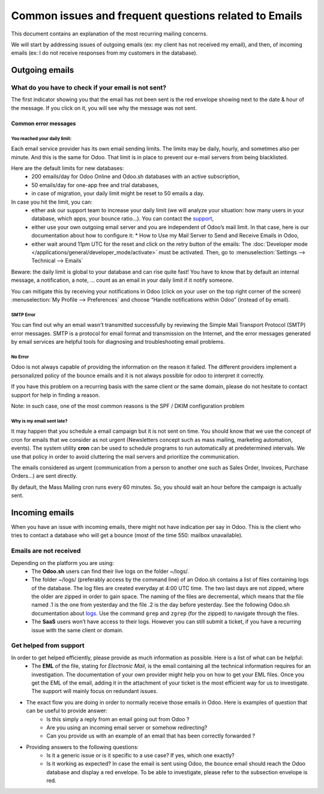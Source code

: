 ======================================================
Common issues and frequent questions related to Emails 
======================================================

This document contains an explanation of the most recurring mailing concerns.

We will start by addressing issues of outgoing emails (ex: my client has not received my email), and then, of incoming emails (ex: I do not receive responses from my customers in the database).

Outgoing emails
===============

What do you have to check if your email is not sent?
----------------------------------------------------

The first indicator showing you that the email has not been sent is the red envelope showing next to the date & hour of the message.
If you click on it, you will see why the message was not sent. 

.. image:: email_common/red_envelop.png
   :align: center
   :alt: Red envelop displayed in chatter

Common error messages
~~~~~~~~~~~~~~~~~~~~~

You reached your daily limit: 
*****************************

.. image:: email_common/email_limit.png
   :align: center
   :alt: Warning in Odoo upon email limit reached

Each email service provider has its own email sending limits. The limits may be daily, hourly, and sometimes also per minute. And this is the same for Odoo. That limit is in place to prevent our e-mail servers from being blacklisted.

Here are the default limits for new databases:
 - 200 emails/day for Odoo Online and Odoo.sh databases with an active subscription,
 - 50 emails/day for one-app free and trial databases,
 - in case of migration, your daily limit might be reset to 50 emails a day.

In case you hit the limit, you can:
 - either ask our support team to increase your daily limit (we will analyze your situation: how many users in your database, which apps, your bounce ratio…). You can contact the `support <https://www.odoo.com/help>`_,
 - either use your own outgoing email server and you are independent of Odoo’s mail limit. In that case, here is our documentation about how to configure it: * How to Use my Mail Server to Send and Receive Emails in Odoo,
 - either wait around 11pm UTC for the reset and click on the retry button of the emails: The :doc:`Developer mode </applications/general/developer_mode/activate>` must be activated. Then, go to :menuselection:`Settings --> Technical --> Emails`

.. image:: email_common/email_retry_technical.png
   :align: center
   :alt: Retry button of an emails


Beware: the daily limit is global to your database and can rise quite fast! You have to know that by default an internal message, a notification, a note, … count as an email in your daily limit if it notify someone.

You can mitigate this by receiving your notifications in Odoo (click on your user on the top right corner of the screen) :menuselection:`My Profile  --> Preferences` and choose “Handle notifications within Odoo” (instead of by email).

.. image:: email_common/settings_handle_notif.png
   :align: center
   :alt: Handling notifications in Odoo

SMTP Error
**********

You can find out why an email wasn't transmitted successfully by reviewing the Simple Mail Transport Protocol (SMTP) error messages. SMTP is a protocol for email format and transmission on the Internet, and the error messages generated by email services are helpful tools for diagnosing and troubleshooting email problems.

No Error
********

Odoo is not always capable of providing the information on the reason it failed. The different providers implement a personalized policy of the bounce emails and it is not always possible for odoo to interpret it correctly.

If you have this problem on a recurring basis with the same client or the same domain, please do not hesitate to contact support for help in finding a reason.

Note: in such case, one of the most common reasons is the SPF / DKIM configuration problem

Why is my email sent late?
**************************

It may happen that you schedule a email campaign but it is not sent on time. You should know that we use the concept of cron for emails that we consider as not urgent (Newsletters concept such as mass mailing, marketing automation, events). The system utility **cron** can be used to schedule programs to run automatically at predetermined intervals. We use that policy in order to avoid cluttering the mail servers and prioritize the communication. 

The emails considered as urgent (communication from a person to another one such as Sales Order, Invoices, Purchase Orders…) are sent directly. 

.. image:: email_common/email_scheduled_later.png
   :align: center
   :alt: Email scheduled to be sent later.

By default, the Mass Mailing cron runs every 60 minutes. So, you should wait an hour before the campaign is actually sent.

Incoming emails
===============

When you have an issue with incoming emails, there might not have  indication per say in Odoo. This is the client who tries to contact a database who will get a bounce (most of the time 550: mailbox unavailable).

Emails are not received
-----------------------

Depending on the platform you are using: 
 - The **Odoo.sh** users can find their live logs on the folder ~/logs/.
 - The folder ~/logs/ (preferably access by the command line) of an Odoo.sh contains a list of files containing logs of the database. The log files are created everyday at 4:00 UTC time. The two last days are not zipped, where the older are zipped in order to gain space. The naming of the files are decremental, which means that the file named .1 is the one from yesterday and the file .2 is the day before yesterday. See the following Odoo.sh documentation about `logs <https://www.odoo.com/documentation/master/administration/odoo_sh/getting_started/branches.html?#logs>`_. Use the command ``grep`` and ``zgrep`` (for the zipped) to navigate through the files. 
 - The **SaaS** users won’t have access to their logs. However you can still submit a ticket, if you have a recurring issue with the same client or domain.

Get helped from support
-----------------------

In order to get helped efficiently, please provide as much information as possible. Here is a list of what can be helpful:
 - The **EML** of the file, stating for *Electronic Mail*, is the email containing all the technical information requires for an investigation. The documentation of your own provider might help you on how to get your EML files. Once you get the EML of the email, adding it in the attachment of your ticket is the most efficient way for us to investigate. The support will mainly focus on redundant issues.

- The exact flow you are doing in order to normally receive those emails in Odoo. Here is examples of question that can be useful to provide answer:
    - Is this simply a reply from an email going out from Odoo ? 
    - Are you using an incoming email server or somehow redirecting? 
    - Can you provide us with an example of an email that has been correctly forwarded ?

- Providing answers to the following questions: 
	- Is it a generic issue or is it specific to a use case? If yes, which one exactly? 
	- Is it working as expected? In case the email is sent using Odoo, the bounce email should reach the Odoo database and display a red envelope. To be able to investigate, please refer to the subsection envelope is red.
